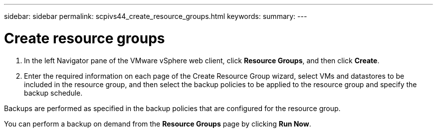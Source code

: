 ---
sidebar: sidebar
permalink: scpivs44_create_resource_groups.html
keywords:
summary:
---

= Create resource groups
:hardbreaks:
:nofooter:
:icons: font
:linkattrs:
:imagesdir: ./media/

//
// This file was created with NDAC Version 2.0 (August 17, 2020)
//
// 2020-09-09 12:24:22.112639
//

. In the left Navigator pane of the VMware vSphere web client, click *Resource Groups*, and then click *Create*.
. Enter the required information on each page of the Create Resource Group wizard, select VMs and datastores to be included in the resource group, and then select the backup policies to be applied to the resource group and specify the backup schedule.

Backups are performed as specified in the backup policies that are configured for the resource group.

You can perform a backup on demand from the *Resource Groups* page by clicking *Run Now*.
